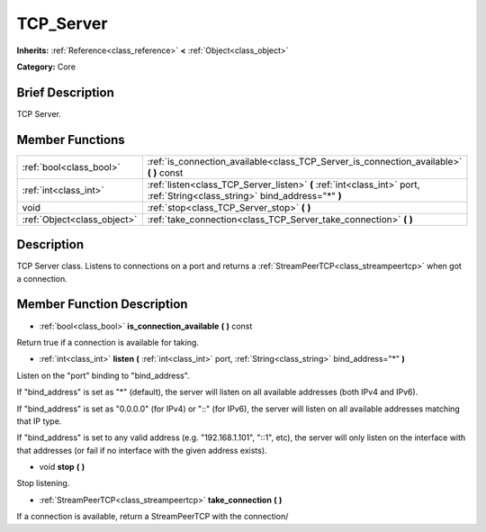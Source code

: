 .. Generated automatically by doc/tools/makerst.py in Godot's source tree.
.. DO NOT EDIT THIS FILE, but the doc/base/classes.xml source instead.

.. _class_TCP_Server:

TCP_Server
==========

**Inherits:** :ref:`Reference<class_reference>` **<** :ref:`Object<class_object>`

**Category:** Core

Brief Description
-----------------

TCP Server.

Member Functions
----------------

+------------------------------+-------------------------------------------------------------------------------------------------------------------------------+
| :ref:`bool<class_bool>`      | :ref:`is_connection_available<class_TCP_Server_is_connection_available>`  **(** **)** const                                   |
+------------------------------+-------------------------------------------------------------------------------------------------------------------------------+
| :ref:`int<class_int>`        | :ref:`listen<class_TCP_Server_listen>`  **(** :ref:`int<class_int>` port, :ref:`String<class_string>` bind_address="*"  **)** |
+------------------------------+-------------------------------------------------------------------------------------------------------------------------------+
| void                         | :ref:`stop<class_TCP_Server_stop>`  **(** **)**                                                                               |
+------------------------------+-------------------------------------------------------------------------------------------------------------------------------+
| :ref:`Object<class_object>`  | :ref:`take_connection<class_TCP_Server_take_connection>`  **(** **)**                                                         |
+------------------------------+-------------------------------------------------------------------------------------------------------------------------------+

Description
-----------

TCP Server class. Listens to connections on a port and returns a :ref:`StreamPeerTCP<class_streampeertcp>` when got a connection.

Member Function Description
---------------------------

.. _class_TCP_Server_is_connection_available:

- :ref:`bool<class_bool>`  **is_connection_available**  **(** **)** const

Return true if a connection is available for taking.

.. _class_TCP_Server_listen:

- :ref:`int<class_int>`  **listen**  **(** :ref:`int<class_int>` port, :ref:`String<class_string>` bind_address="*"  **)**

Listen on the "port" binding to "bind_address".

If "bind_address" is set as "\*" (default), the server will listen on all available addresses (both IPv4 and IPv6).

If "bind_address" is set as "0.0.0.0" (for IPv4) or "::" (for IPv6), the server will listen on all available addresses matching that IP type.

If "bind_address" is set to any valid address (e.g. "192.168.1.101", "::1", etc), the server will only listen on the interface with that addresses (or fail if no interface with the given address exists).

.. _class_TCP_Server_stop:

- void  **stop**  **(** **)**

Stop listening.

.. _class_TCP_Server_take_connection:

- :ref:`StreamPeerTCP<class_streampeertcp>`  **take_connection**  **(** **)**

If a connection is available, return a StreamPeerTCP with the connection/


